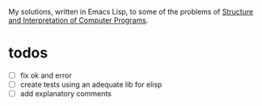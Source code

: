 My solutions, written in Emacs Lisp, to some of the problems of [[https://melpa.org/#/sicp][Structure and Interpretation of Computer Programs]].


* todos
- [ ] fix ok and error
- [ ] create tests using an adequate lib for elisp
- [ ] add explanatory comments
